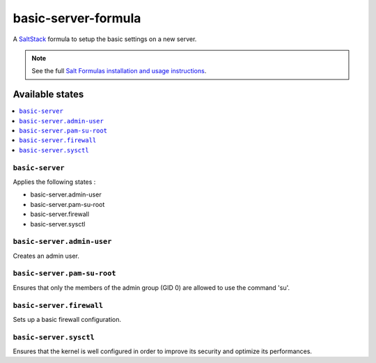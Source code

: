 ====================
basic-server-formula
====================

A `SaltStack <https://saltstack.com/>`_ formula to setup the basic settings on a new server.

.. note::

    See the full `Salt Formulas installation and usage instructions
    <http://docs.saltstack.com/en/latest/topics/development/conventions/formulas.html>`_.

Available states
================

.. contents::
    :local:

``basic-server``
----------------

Applies the following states :

- basic-server.admin-user
- basic-server.pam-su-root
- basic-server.firewall
- basic-server.sysctl

``basic-server.admin-user``
---------------------------

Creates an admin user.

``basic-server.pam-su-root``
----------------------------

Ensures that only the members of the admin group (GID 0) are allowed to use the command 'su'.

``basic-server.firewall``
-------------------------

Sets up a basic firewall configuration.

``basic-server.sysctl``
-----------------------

Ensures that the kernel is well configured in order to improve its security and optimize its performances.
